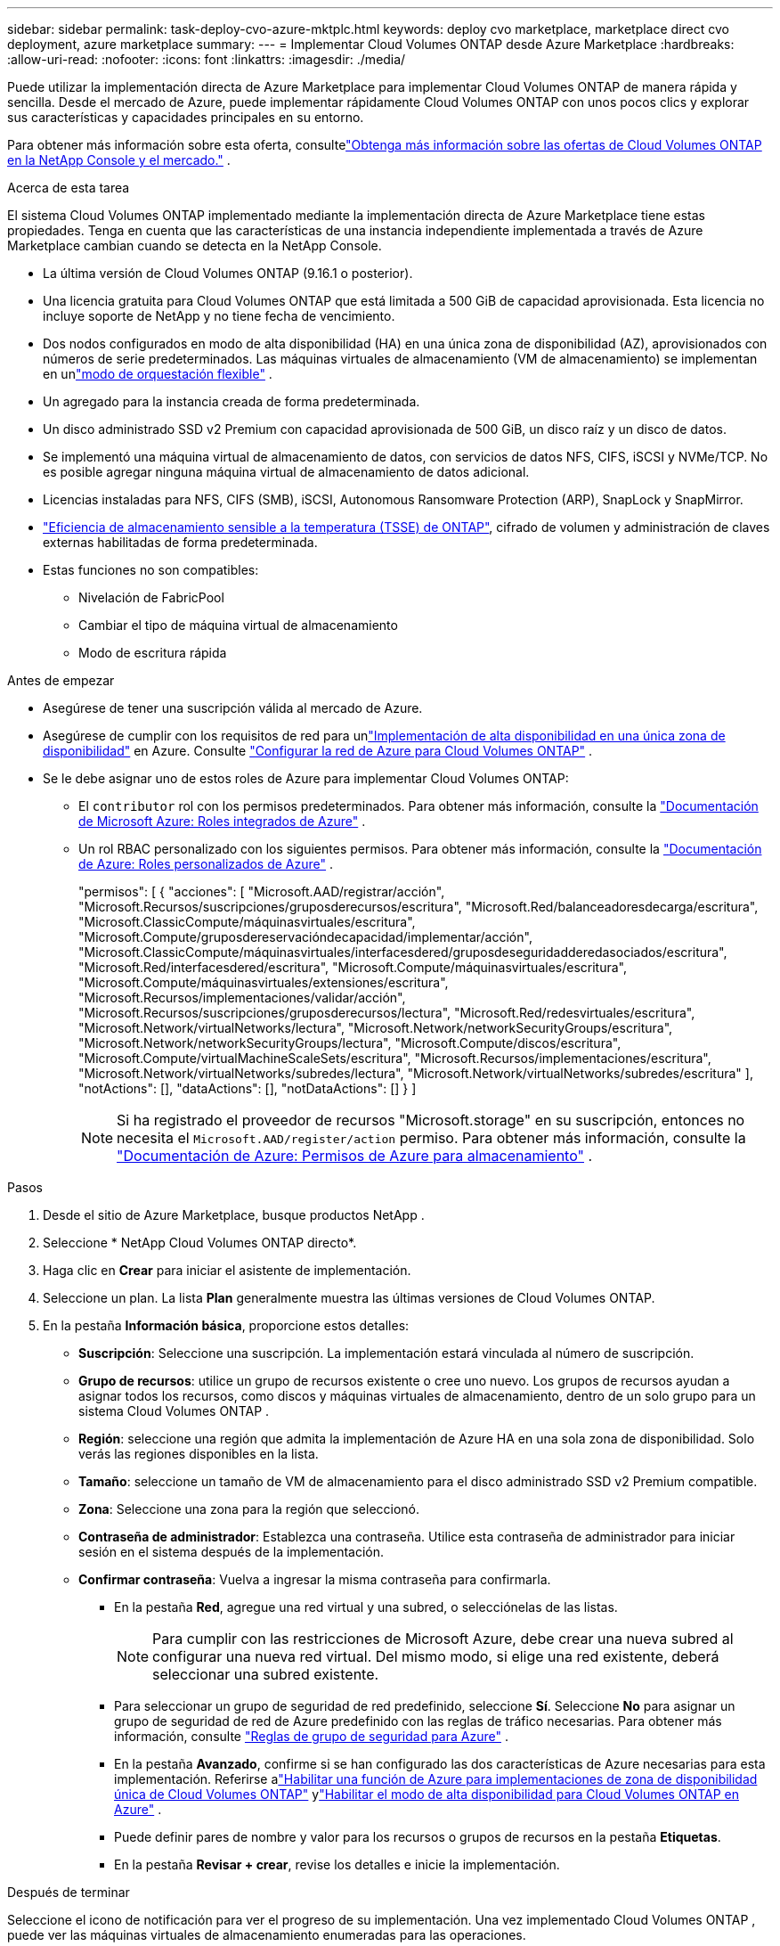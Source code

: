 ---
sidebar: sidebar 
permalink: task-deploy-cvo-azure-mktplc.html 
keywords: deploy cvo marketplace, marketplace direct cvo deployment, azure marketplace 
summary:  
---
= Implementar Cloud Volumes ONTAP desde Azure Marketplace
:hardbreaks:
:allow-uri-read: 
:nofooter: 
:icons: font
:linkattrs: 
:imagesdir: ./media/


[role="lead"]
Puede utilizar la implementación directa de Azure Marketplace para implementar Cloud Volumes ONTAP de manera rápida y sencilla.  Desde el mercado de Azure, puede implementar rápidamente Cloud Volumes ONTAP con unos pocos clics y explorar sus características y capacidades principales en su entorno.

Para obtener más información sobre esta oferta, consultelink:concept-azure-mktplace-direct.html["Obtenga más información sobre las ofertas de Cloud Volumes ONTAP en la NetApp Console y el mercado."] .

.Acerca de esta tarea
El sistema Cloud Volumes ONTAP implementado mediante la implementación directa de Azure Marketplace tiene estas propiedades.  Tenga en cuenta que las características de una instancia independiente implementada a través de Azure Marketplace cambian cuando se detecta en la NetApp Console.

* La última versión de Cloud Volumes ONTAP (9.16.1 o posterior).
* Una licencia gratuita para Cloud Volumes ONTAP que está limitada a 500 GiB de capacidad aprovisionada.  Esta licencia no incluye soporte de NetApp y no tiene fecha de vencimiento.
* Dos nodos configurados en modo de alta disponibilidad (HA) en una única zona de disponibilidad (AZ), aprovisionados con números de serie predeterminados.  Las máquinas virtuales de almacenamiento (VM de almacenamiento) se implementan en unlink:concept-ha-azure.html#ha-single-availability-zone-configuration-with-shared-managed-disks["modo de orquestación flexible"] .
* Un agregado para la instancia creada de forma predeterminada.
* Un disco administrado SSD v2 Premium con capacidad aprovisionada de 500 GiB, un disco raíz y un disco de datos.
* Se implementó una máquina virtual de almacenamiento de datos, con servicios de datos NFS, CIFS, iSCSI y NVMe/TCP.  No es posible agregar ninguna máquina virtual de almacenamiento de datos adicional.
* Licencias instaladas para NFS, CIFS (SMB), iSCSI, Autonomous Ransomware Protection (ARP), SnapLock y SnapMirror.
* https://docs.netapp.com/us-en/ontap/volumes/enable-temperature-sensitive-efficiency-concept.html["Eficiencia de almacenamiento sensible a la temperatura (TSSE) de ONTAP"^], cifrado de volumen y administración de claves externas habilitadas de forma predeterminada.
* Estas funciones no son compatibles:
+
** Nivelación de FabricPool
** Cambiar el tipo de máquina virtual de almacenamiento
** Modo de escritura rápida




.Antes de empezar
* Asegúrese de tener una suscripción válida al mercado de Azure.
* Asegúrese de cumplir con los requisitos de red para unlink:concept-ha-azure.html#ha-single-availability-zone-configuration-with-shared-managed-disks["Implementación de alta disponibilidad en una única zona de disponibilidad"] en Azure. Consulte link:reference-networking-azure.html["Configurar la red de Azure para Cloud Volumes ONTAP"] .
* Se le debe asignar uno de estos roles de Azure para implementar Cloud Volumes ONTAP:
+
** El `contributor` rol con los permisos predeterminados. Para obtener más información, consulte la https://learn.microsoft.com/en-us/azure/role-based-access-control/built-in-roles["Documentación de Microsoft Azure: Roles integrados de Azure"^] .
** Un rol RBAC personalizado con los siguientes permisos. Para obtener más información, consulte la https://learn.microsoft.com/en-us/azure/role-based-access-control/custom-roles["Documentación de Azure: Roles personalizados de Azure"^] .
+
[]
====
"permisos": [ { "acciones": [ "Microsoft.AAD/registrar/acción", "Microsoft.Recursos/suscripciones/gruposderecursos/escritura", "Microsoft.Red/balanceadoresdecarga/escritura", "Microsoft.ClassicCompute/máquinasvirtuales/escritura", "Microsoft.Compute/gruposdereservacióndecapacidad/implementar/acción", "Microsoft.ClassicCompute/máquinasvirtuales/interfacesdered/gruposdeseguridadderedasociados/escritura", "Microsoft.Red/interfacesdered/escritura", "Microsoft.Compute/máquinasvirtuales/escritura", "Microsoft.Compute/máquinasvirtuales/extensiones/escritura", "Microsoft.Recursos/implementaciones/validar/acción", "Microsoft.Recursos/suscripciones/gruposderecursos/lectura", "Microsoft.Red/redesvirtuales/escritura", "Microsoft.Network/virtualNetworks/lectura", "Microsoft.Network/networkSecurityGroups/escritura", "Microsoft.Network/networkSecurityGroups/lectura", "Microsoft.Compute/discos/escritura", "Microsoft.Compute/virtualMachineScaleSets/escritura", "Microsoft.Recursos/implementaciones/escritura", "Microsoft.Network/virtualNetworks/subredes/lectura", "Microsoft.Network/virtualNetworks/subredes/escritura" ], "notActions": [], "dataActions": [], "notDataActions": [] } ]

====
+

NOTE: Si ha registrado el proveedor de recursos "Microsoft.storage" en su suscripción, entonces no necesita el `Microsoft.AAD/register/action` permiso. Para obtener más información, consulte la https://learn.microsoft.com/en-us/azure/role-based-access-control/permissions/storage["Documentación de Azure: Permisos de Azure para almacenamiento"^] .





.Pasos
. Desde el sitio de Azure Marketplace, busque productos NetApp .
. Seleccione * NetApp Cloud Volumes ONTAP directo*.
. Haga clic en *Crear* para iniciar el asistente de implementación.
. Seleccione un plan.  La lista *Plan* generalmente muestra las últimas versiones de Cloud Volumes ONTAP.
. En la pestaña *Información básica*, proporcione estos detalles:
+
** *Suscripción*: Seleccione una suscripción.  La implementación estará vinculada al número de suscripción.
** *Grupo de recursos*: utilice un grupo de recursos existente o cree uno nuevo.  Los grupos de recursos ayudan a asignar todos los recursos, como discos y máquinas virtuales de almacenamiento, dentro de un solo grupo para un sistema Cloud Volumes ONTAP .
** *Región*: seleccione una región que admita la implementación de Azure HA en una sola zona de disponibilidad.  Solo verás las regiones disponibles en la lista.
** *Tamaño*: seleccione un tamaño de VM de almacenamiento para el disco administrado SSD v2 Premium compatible.
** *Zona*: Seleccione una zona para la región que seleccionó.
** *Contraseña de administrador*: Establezca una contraseña.  Utilice esta contraseña de administrador para iniciar sesión en el sistema después de la implementación.
** *Confirmar contraseña*: Vuelva a ingresar la misma contraseña para confirmarla.
+
*** En la pestaña *Red*, agregue una red virtual y una subred, o selecciónelas de las listas.
+

NOTE: Para cumplir con las restricciones de Microsoft Azure, debe crear una nueva subred al configurar una nueva red virtual.  Del mismo modo, si elige una red existente, deberá seleccionar una subred existente.

*** Para seleccionar un grupo de seguridad de red predefinido, seleccione *Sí*.  Seleccione *No* para asignar un grupo de seguridad de red de Azure predefinido con las reglas de tráfico necesarias. Para obtener más información, consulte link:reference-networking-azure.html#security-group-rules["Reglas de grupo de seguridad para Azure"] .
*** En la pestaña *Avanzado*, confirme si se han configurado las dos características de Azure necesarias para esta implementación. Referirse alink:task-saz-feature.html["Habilitar una función de Azure para implementaciones de zona de disponibilidad única de Cloud Volumes ONTAP"] ylink:task-azure-high-availability-mode.html["Habilitar el modo de alta disponibilidad para Cloud Volumes ONTAP en Azure"] .
*** Puede definir pares de nombre y valor para los recursos o grupos de recursos en la pestaña *Etiquetas*.
*** En la pestaña *Revisar + crear*, revise los detalles e inicie la implementación.






.Después de terminar
Seleccione el icono de notificación para ver el progreso de su implementación.  Una vez implementado Cloud Volumes ONTAP , puede ver las máquinas virtuales de almacenamiento enumeradas para las operaciones.

Una vez accesible, use ONTAP System Manager o la CLI de ONTAP para iniciar sesión en la máquina virtual de almacenamiento con las credenciales de administrador que configuró.  Posteriormente, puede crear volúmenes, LUN o recursos compartidos y comenzar a utilizar las capacidades de almacenamiento de Cloud Volumes ONTAP.



== Solucionar problemas de implementación

Los sistemas Cloud Volumes ONTAP implementados directamente a través del mercado de Azure no incluyen soporte de NetApp.  Si surge algún problema durante la implementación, puede solucionarlo y resolverlo de forma independiente.

.Pasos
. En el sitio de Azure Marketplace, vaya a *Diagnóstico de arranque > Registro de serie*.
. Descargue e investigue los registros seriales.
. Consulte la documentación del producto y los artículos de la base de conocimientos (KB) para solucionar problemas.
+
** https://learn.microsoft.com/en-us/partner-center/["Documentación de Azure Marketplace"]
** https://www.netapp.com/support-and-training/documentation/["Documentación de NetApp"]
** https://kb.netapp.com/["Artículos de la base de conocimientos de NetApp"]






== Descubra los sistemas implementados en la consola

Puede descubrir los sistemas Cloud Volumes ONTAP que implementó mediante la implementación directa de Azure Marketplace y administrarlos en la página *Sistemas* de la Consola.  El agente de la consola descubre los sistemas, los agrega, aplica las licencias necesarias y desbloquea todas las capacidades de la consola para estos sistemas.  Se conserva la configuración de alta disponibilidad original en una única zona de disponibilidad con discos administrados PSSD v2, y el sistema se registra en la misma suscripción de Azure y el mismo grupo de recursos que la implementación original.

.Acerca de esta tarea
Al descubrir los sistemas Cloud Volumes ONTAP implementados mediante la implementación directa de Azure Marketplace, el agente de consola realiza estas tareas:

* Reemplaza las licencias gratuitas de los sistemas descubiertos como licencias regulares basadas en capacidad.link:concept-licensing.html#packages["Licencias freemium"] .
* Conserva las capacidades existentes de los sistemas implementados y agrega las capacidades adicionales de la consola, como protección de datos, administración de datos y funciones de seguridad.
* Reemplaza las licencias instaladas en los nodos con nuevas licencias ONTAP para NFS, CIFS (SMB), iSCSI, ARP, SnapLock y SnapMirror.
* Convierte los números de serie de nodo genéricos en números de serie únicos.
* Asigna nuevas etiquetas de sistema a los recursos según sea necesario.
* Convierte las direcciones IP dinámicas de la instancia en direcciones IP estáticas.
* Habilita las funcionalidades delink:task-tiering.html["Nivelación de FabricPool"] ,link:task-verify-autosupport.html["AutoSupport"] , ylink:concept-worm.html["escribir una vez, leer muchas veces"] (WORM) almacenamiento en los sistemas implementados.  Puedes activar estas funciones desde la consola cuando las necesites.
* Registra las instancias en las cuentas NSS utilizadas para descubrirlas.
* Habilita funciones de gestión de capacidad enlink:concept-storage-management.html#capacity-management["modos automático y manual"] para los sistemas descubiertos.


.Antes de empezar
Asegúrese de que la implementación esté completa en Azure Marketplace.  El agente de la consola puede descubrir los sistemas solo cuando se completa la implementación y están disponibles para el descubrimiento.

.Pasos
En la consola, siga el procedimiento estándar para descubrir sistemas existentes. Consulte link:task-adding-systems.html["Agregue un sistema Cloud Volumes ONTAP existente a la consola"] .

.Después de terminar
Una vez finalizado el descubrimiento, podrá ver los sistemas enumerados en la página *Sistemas* en la Consola.  Puede realizar diversas tareas de gestión, como:link:task-manage-aggregates.html["expandiendo el agregado"] ,link:task-create-volumes.html["adición de volúmenes"] ,link:task-managing-svms-azure.html["aprovisionamiento de máquinas virtuales de almacenamiento adicionales"] , ylink:task-change-azure-vm.html["cambiando los tipos de instancia"] .

.Enlaces relacionados
Consulte la documentación de ONTAP para obtener más información sobre la creación de almacenamiento:

* https://docs.netapp.com/us-en/ontap/volumes/create-volume-task.html["Crear volúmenes para NFS"^]
* https://docs.netapp.com/us-en/ontap-cli/lun-create.html["Crear LUN para iSCSI"^]
* https://docs.netapp.com/us-en/ontap-cli/vserver-cifs-share-create.html["Crear recursos compartidos para CIFS"^]

